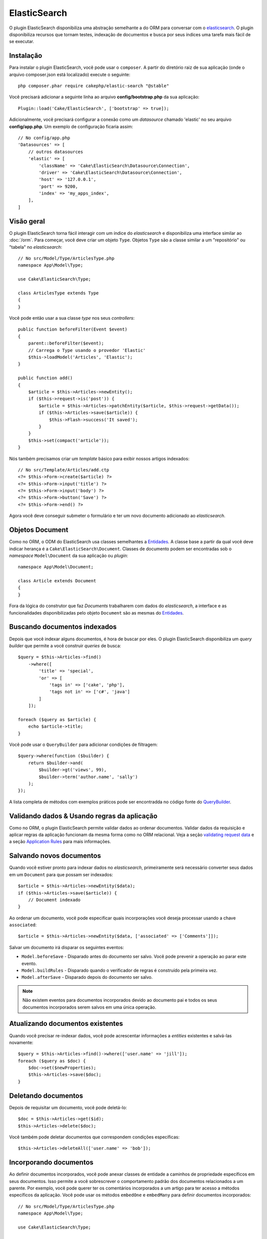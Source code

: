 ElasticSearch
#############

O plugin ElasticSearch disponibiliza uma abstração semelhante a do ORM para
conversar com o
`elasticsearch <https://www.elastic.co/products/elasticsearch>`_. O plugin
disponibiliza recursos que tornam testes, indexação de documentos e busca por
seus índices uma tarefa mais fácil de se executar.

Instalação
==========

Para instalar o plugin ElasticSearch, você pode usar o ``composer``. A partir do
diretório raiz de sua aplicação (onde o arquivo composer.json está localizado)
execute o seguinte::

    php composer.phar require cakephp/elastic-search "@stable"

Você precisará adicionar a seguinte linha ao arquivo **config/bootstrap.php** da
sua aplicação::

    Plugin::load('Cake/ElasticSearch', ['bootstrap' => true]);

Adicionalmente, você precisará configurar a conexão como um *datasource* chamado
'elastic' no seu arquivo **config/app.php**. Um exemplo de configuração ficaria
assim::

    // No config/app.php
    'Datasources' => [
        // outros datasources
        'elastic' => [
            'className' => 'Cake\ElasticSearch\Datasource\Connection',
            'driver' => 'Cake\ElasticSearch\Datasource\Connection',
            'host' => '127.0.0.1',
            'port' => 9200,
            'index' => 'my_apps_index',
        ],
    ]

Visão geral
===========

O plugin ElasticSearch torna fácil interagir com um índice do *elasticsearch* e
disponibiliza uma interface similar ao :doc:`/orm`. Para começar, você deve
criar um objeto ``Type``. Objetos ``Type`` são a classe similar a um
"repositório" ou "tabela" no *elasticsearch*::

    // No src/Model/Type/ArticlesType.php
    namespace App\Model\Type;

    use Cake\ElasticSearch\Type;

    class ArticlesType extends Type
    {
    }

Você pode então usar a sua classe *type* nos seus *controllers*::

    public function beforeFilter(Event $event)
    {
        parent::beforeFilter($event);
        // Carrega o Type usando o provedor 'Elastic'
        $this->loadModel('Articles', 'Elastic');
    }

    public function add()
    {
        $article = $this->Articles->newEntity();
        if ($this->request->is('post')) {
            $article = $this->Articles->patchEntity($article, $this->request->getData());
            if ($this->Articles->save($article)) {
                $this->Flash->success('It saved');
            }
        }
        $this->set(compact('article'));
    }

Nós também precisamos criar um *template* básico para exibir nossos artigos
indexados::

    // No src/Template/Articles/add.ctp
    <?= $this->Form->create($article) ?>
    <?= $this->Form->input('title') ?>
    <?= $this->Form->input('body') ?>
    <?= $this->Form->button('Save') ?>
    <?= $this->Form->end() ?>

Agora você deve conseguir submeter o formulário e ter um novo documento
adicionado ao *elasticsearch*.

Objetos Document
================

Como no ORM, o ODM do ElasticSearch usa classes semelhantes a `Entidades
<https://book.cakephp.org/3.0/pt/orm/entities.html>`__. A classe base a partir
da qual você deve indicar herança é a ``Cake\ElasticSearch\Document``. Classes
de documento podem ser encontradas sob o *namespace* ``Model\Document`` da sua
aplicação ou *plugin*::

    namespace App\Model\Document;

    class Article extends Document
    {
    }

Fora da lógica do construtor que faz *Documents* trabalharem com dados do
*elasticsearch*, a interface e as funcionalidades disponibilizadas pelo objeto
``Document`` são as mesmas do `Entidades
<https://book.cakephp.org/3.0/pt/orm/entities.html>`__.

Buscando documentos indexados
=============================

Depois que você indexar alguns documentos, é hora de buscar por eles. O plugin
ElasticSearch disponibiliza um *query builder* que permite a você construir
*queries* de busca::

    $query = $this->Articles->find()
        ->where([
            'title' => 'special',
            'or' => [
                'tags in' => ['cake', 'php'],
                'tags not in' => ['c#', 'java']
            ]
        ]);

    foreach ($query as $article) {
        echo $article->title;
    }

Você pode usar o ``QueryBuilder`` para adicionar condições de filtragem::

    $query->where(function ($builder) {
        return $builder->and(
            $builder->gt('views', 99),
            $builder->term('author.name', 'sally')
        );
    });

A lista completa de métodos com exemplos práticos pode ser encontradda no código
fonte do `QueryBuilder
<https://github.com/cakephp/elastic-search/blob/master/src/QueryBuilder.php>`_.

Validando dados & Usando regras da aplicação
============================================

Como no ORM, o plugin ElasticSearch permite validar dados ao ordenar documentos.
Validar dados da requisição e aplicar regras da aplicação funcionam da mesma
forma como no ORM relacional. Veja a seção `validating request data
<https://book.cakephp.org/3.0/pt/orm/validation.html#validating-data-before-building-entities>`__ e a
seção `Application Rules
<https://book.cakephp.org/3.0/pt/orm/validation.html#applying-application-rules>`__ para mais informações.

.. Precisa de informações para validadores aninhados.

Salvando novos documentos
=========================

Quando você estiver pronto para indexar dados no *elasticsearch*, primeiramente
será necessário converter seus dados em um ``Document`` para que possam ser
indexados::

    $article = $this->Articles->newEntity($data);
    if ($this->Articles->save($article)) {
        // Document indexado
    }

Ao ordenar um documento, você pode especificar quais incorporações você deseja
processar usando a chave ``associated``::

    $article = $this->Articles->newEntity($data, ['associated' => ['Comments']]);

Salvar um documento irá disparar os seguintes eventos:

* ``Model.beforeSave`` - Disparado antes do documento ser salvo. Você pode
  prevenir a operação ao parar este evento.
* ``Model.buildRules`` - Disparado quando o verificador de regras é construído
  pela primeira vez.
* ``Model.afterSave`` - Disparado depois do documento ser salvo.

.. note::
    Não existem eventos para documentos incorporados devido ao documento pai e todos
    os seus documentos incorporados serem salvos em uma única operação.

Atualizando documentos existentes
=================================

Quando você precisar re-indexar dados, você pode acrescentar informações a
*entities* existentes e salvá-las novamente::

    $query = $this->Articles->find()->where(['user.name' => 'jill']);
    foreach ($query as $doc) {
        $doc->set($newProperties);
        $this->Articles->save($doc);
    }

Deletando documentos
====================

Depois de requisitar um documento, você pode deletá-lo::

    $doc = $this->Articles->get($id);
    $this->Articles->delete($doc);

Você também pode deletar documentos que correspondem condições específicas::

    $this->Articles->deleteAll(['user.name' => 'bob']);

Incorporando documentos
=======================

Ao definir documentos incorporados, você pode anexar classes de entidade a
caminhos de propriedade específicos em seus documentos. Isso permite a você
sobrescrever o comportamento padrão dos documentos relacionados a um
parente. Por exemplo, você pode querer ter os comentários incorporados a um
artigo para ter acesso a métodos específicos da aplicação. Você pode usar os
métodos ``embedOne`` e ``embedMany`` para definir documentos incorporados::

    // No src/Model/Type/ArticlesType.php
    namespace App\Model\Type;

    use Cake\ElasticSearch\Type;

    class ArticlesType extends Type
    {
        public function initialize()
        {
            $this->embedOne('User');
            $this->embedMany('Comments', [
                'entityClass' => 'MyComment'
            ]);
        }
    }

O código acima deve criar dois documentos incorporados ao documento ``Article``.
O ``User`` incorporado irá converter a propriedade ``user`` em instâncias de
``App\Model\Document\User``. Para que os comentários incorporados usem um nome
de classe que não correspondem ao nome da propriedade, podemos usar a opção
``entityClass`` para configurar um nome de classe opcional.

Uma vez que configuramos nossos documentos incorporados, os resultados do
``find()`` e ``get()`` retornarão objetos com as classes de documentos
incorporados corretas::

    $article = $this->Articles->get($id);
    // Instância de App\Model\Document\User
    $article->user;

    // Array das instâncias App\Model\Document\Comment
    $article->comments;

Recebendo instâncias Type
=========================

Como no ORM, o plugin ElasticSearch disponibiliza um *factory/registry* para
receber instâncias ``Type``::

    use Cake\ElasticSearch\TypeRegistry;

    $articles = TypeRegistry::get('Articles');

Descarregando o Registry
------------------------

Durante casos de testes você pode querer descarregar o *registry*. Fazê-lo é
frequentemente útil quando

During test cases you may want to flush the registry. Doing so is often useful
when you are using mock objects, or modifying a type's dependencies::

    TypeRegistry::flush();

Suites de testes
================

O plugin ElasticSearch disponibiliza integração com suites de testes sem
remendos. Tais como nas suites de banco de dados, você criar suites de testes
para o *elasticsearch*. Podemos definir uma suite de teste para nosso *articles
type* com o seguinte código::

    namespace App\Test\Fixture;

    use Cake\ElasticSearch\TestSuite\TestFixture;

    /**
     * Articles fixture
     */
    class ArticlesFixture extends TestFixture
    {
        /**
         * A table/type para essa fixture.
         *
         * @var string
         */
        public $table = 'articles';

        /**
         * O mapeamento de dados.
         *
         * @var array
         */
        public $schema = [
            'id' => ['type' => 'integer'],
            'user' => [
                'type' => 'nested',
                'properties' => [
                    'username' => ['type' => 'string'],
                ]
            ]
            'title' => ['type' => 'string'],
            'body' => ['type' => 'string'],
        ];

        public $records = [
            [
                'user' => [
                    'username' => 'birl'
                ],
                'title' => 'Primeiro post',
                'body' => 'Conteúdo'
            ]
        ];
    }

A propriedade ``Schema`` usa o `formato de mapeamento para elasticsearch nativo
<https://www.elastic.co/guide/en/elasticsearch/reference/1.5/mapping.html>`_.
Você pode seguramente omitir o *type name* e a chave ``propertires``. Uma vez
que suas *fixtures* estejam criadas, você pode usá-las nos seus casos de testes
ao incluí-las nas propriedades dos seus ``fixtures`` de testes::

    public array $fixtures = ['app.articles'];

